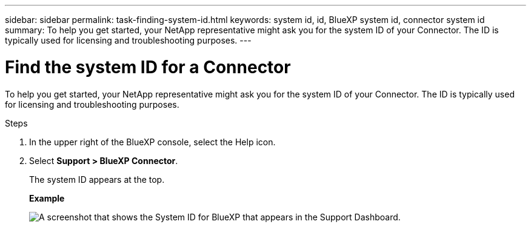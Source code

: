 ---
sidebar: sidebar
permalink: task-finding-system-id.html
keywords: system id, id, BlueXP system id, connector system id
summary: To help you get started, your NetApp representative might ask you for the system ID of your Connector. The ID is typically used for licensing and troubleshooting purposes.
---

= Find the system ID for a Connector
:hardbreaks:
:nofooter:
:icons: font
:linkattrs:
:imagesdir: ./media/

[.lead]
To help you get started, your NetApp representative might ask you for the system ID of your Connector. The ID is typically used for licensing and troubleshooting purposes.

.Steps

. In the upper right of the BlueXP console, select the Help icon.

. Select *Support > BlueXP Connector*.
+
The system ID appears at the top.
+
*Example*
+
image:screenshot-system-id.png[A screenshot that shows the System ID for BlueXP that appears in the Support Dashboard.]
